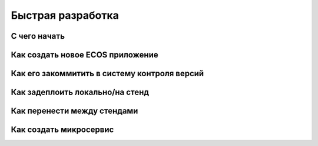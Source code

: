 Быстрая разработка
===================

С чего начать
--------------

Как создать новое ECOS приложение
----------------------------------

Как его закоммитить в систему контроля версий
----------------------------------------------

Как задеплоить локально/на стенд
---------------------------------

Как перенести между стендами
-----------------------------

Как создать микросервис
------------------------

